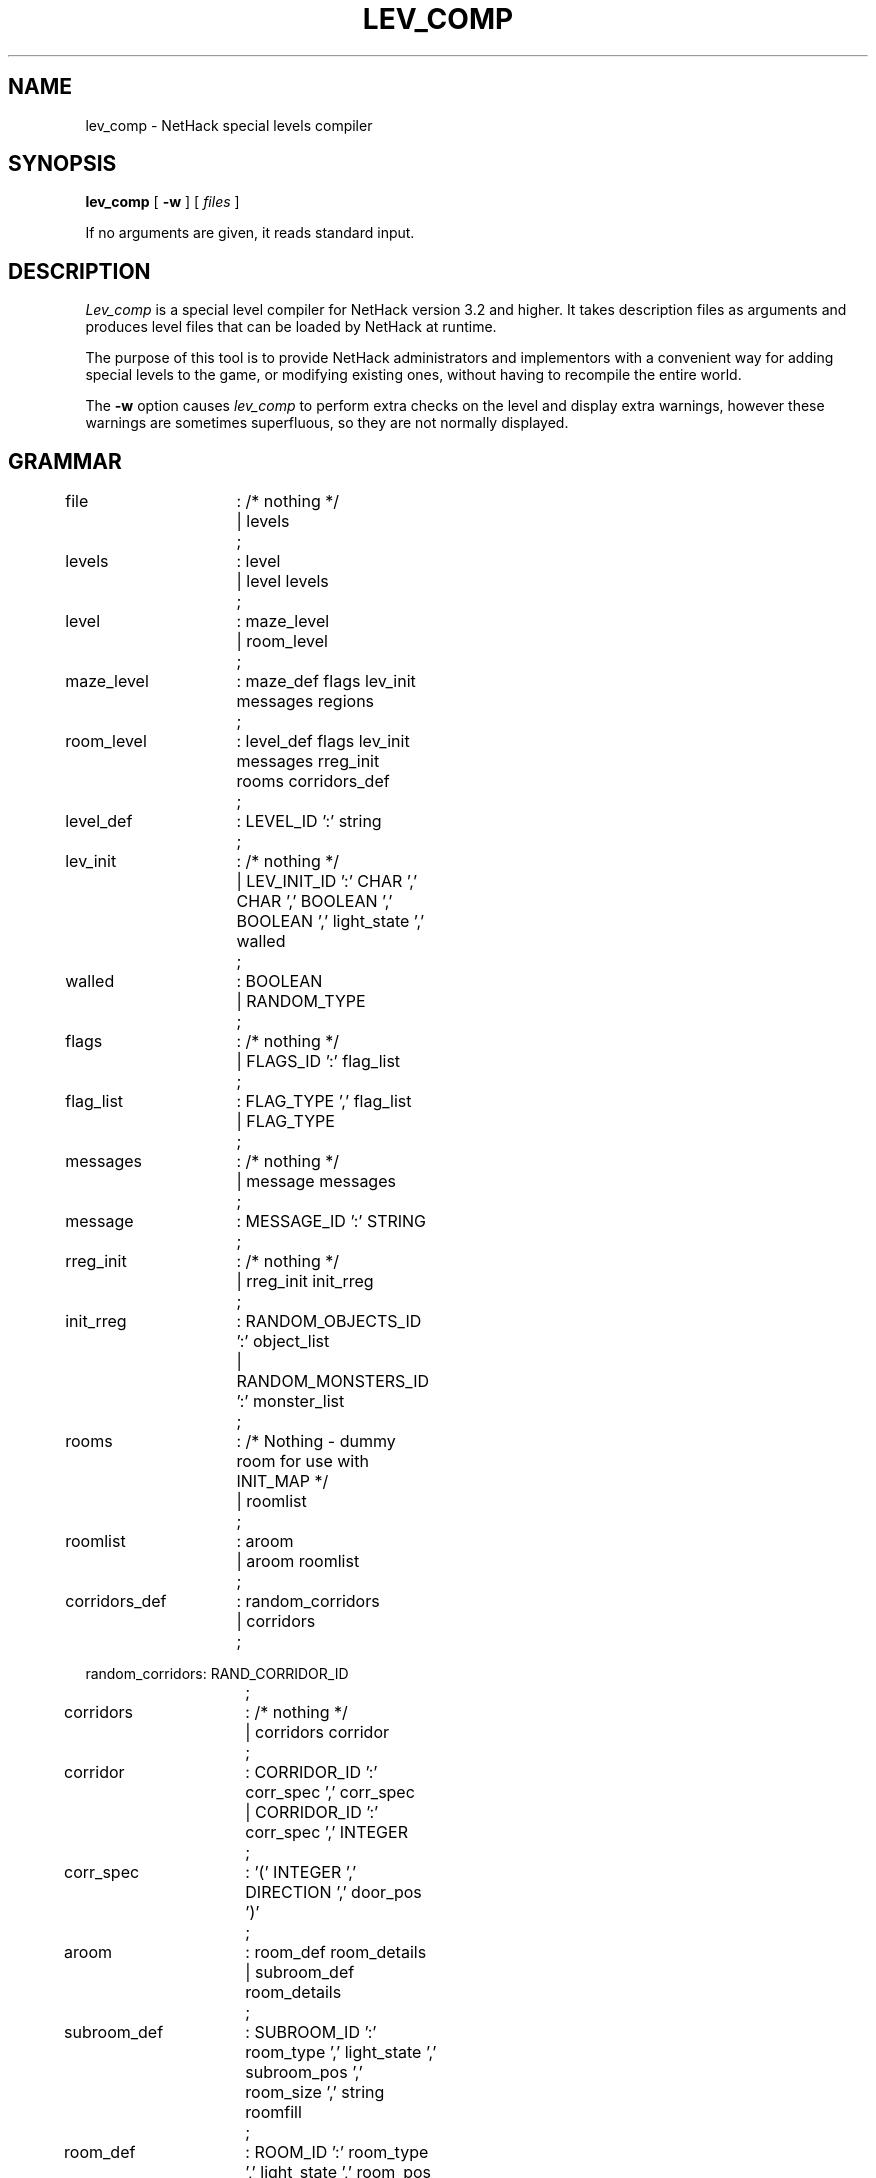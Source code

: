 .TH LEV_COMP 6 "13 Dec 1995"
.UC 4
.SH NAME
lev_comp \- NetHack special levels compiler
.SH SYNOPSIS
.B lev_comp
[
.B \-w
]
[
.I files
]
.PP
If no arguments are given, it reads standard input.
.SH DESCRIPTION
.PP
.I Lev_comp
is a special level compiler for NetHack version 3.2 and higher.  It
takes description files as arguments and produces level files that can
be loaded by NetHack at runtime.
.PP
The purpose of this tool is to provide NetHack administrators and
implementors with a convenient way for adding special levels to the
game, or modifying existing ones, without having to recompile the
entire world.
.PP
The
.B \-w
option causes
.I lev_comp
to perform extra checks on the level and display extra warnings, however
these warnings are sometimes superfluous, so they are not normally displayed.

.SH GRAMMAR
.PP
.LP
.nf
.ta +8n +8n +8n +8n

file		: /* nothing */
		| levels
		;

levels		: level
		| level levels
		;

level		: maze_level
		| room_level
		;

maze_level	: maze_def flags lev_init messages regions
		;

room_level	: level_def flags lev_init messages rreg_init rooms corridors_def
		;

level_def	: LEVEL_ID ':' string
		;

lev_init	: /* nothing */
		| LEV_INIT_ID ':' CHAR ',' CHAR ',' BOOLEAN ',' BOOLEAN ',' light_state ',' walled
		;

walled		: BOOLEAN
		| RANDOM_TYPE
		;

flags		: /* nothing */
		| FLAGS_ID ':' flag_list
		;

flag_list	: FLAG_TYPE ',' flag_list
		| FLAG_TYPE
		;

messages	: /* nothing */
		| message messages
		;

message		: MESSAGE_ID ':' STRING
		;

rreg_init	: /* nothing */
		| rreg_init init_rreg
		;

init_rreg	: RANDOM_OBJECTS_ID ':' object_list
		| RANDOM_MONSTERS_ID ':' monster_list
		;

rooms		: /* Nothing  -  dummy room for use with INIT_MAP */
		| roomlist
		;

roomlist	: aroom
		| aroom roomlist
		;

corridors_def	: random_corridors
		| corridors
		;

random_corridors: RAND_CORRIDOR_ID
		;

corridors	: /* nothing */
		| corridors corridor
		;

corridor	: CORRIDOR_ID ':' corr_spec ',' corr_spec
		| CORRIDOR_ID ':' corr_spec ',' INTEGER
		;

corr_spec	: '(' INTEGER ',' DIRECTION ',' door_pos ')'
		;

aroom		: room_def room_details
		| subroom_def room_details
		;

subroom_def	: SUBROOM_ID ':' room_type ',' light_state ',' subroom_pos ',' room_size ',' string roomfill
		;

room_def	: ROOM_ID ':' room_type ',' light_state ',' room_pos ',' room_align ',' room_size roomfill
		;

roomfill	: /* nothing */
		| ',' BOOLEAN
		;

room_pos	: '(' INTEGER ',' INTEGER ')'
		| RANDOM_TYPE
		;

subroom_pos	: '(' INTEGER ',' INTEGER ')'
		| RANDOM_TYPE
		;

room_align	: '(' h_justif ',' v_justif ')'
		| RANDOM_TYPE
		;

room_size	: '(' INTEGER ',' INTEGER ')'
		| RANDOM_TYPE
		;

room_details	: /* nothing */
		| room_details room_detail
		;

room_detail	: room_name
		| room_chance
		| room_door
		| monster_detail
		| object_detail
		| trap_detail
		| altar_detail
		| fountain_detail
		| sink_detail
		| pool_detail
		| gold_detail
		| engraving_detail
		| stair_detail
		;

room_name	: NAME_ID ':' string
		;

room_chance	: CHANCE_ID ':' INTEGER
		;

room_door	: DOOR_ID ':' secret ',' door_state ',' door_wall ',' door_pos
		;

secret		: BOOLEAN
		| RANDOM_TYPE
		;

door_wall	: DIRECTION
		| RANDOM_TYPE
		;

door_pos	: INTEGER
		| RANDOM_TYPE
		;

maze_def	: MAZE_ID ':' string ',' filling
		;

filling		: CHAR
		| RANDOM_TYPE
		;

regions		: aregion
		| aregion regions
		;

aregion		: map_definition reg_init map_details
		;

map_definition	: NOMAP_ID
		| map_geometry MAP_ID
		;

map_geometry	: GEOMETRY_ID ':' h_justif ',' v_justif
		;

h_justif	: LEFT_OR_RIGHT
		| CENTER
		;

v_justif	: TOP_OR_BOT
		| CENTER
		;

reg_init	: /* nothing */
		| reg_init init_reg
		;

init_reg	: RANDOM_OBJECTS_ID ':' object_list
		| RANDOM_PLACES_ID ':' place_list
		| RANDOM_MONSTERS_ID ':' monster_list
		;

object_list	: object
		| object ',' object_list
		;

monster_list	: monster
		| monster ',' monster_list
		;

place_list	: place
		| place ',' place_list
		;

map_details	: /* nothing */
		| map_details map_detail
		;

map_detail	: monster_detail
		| object_detail
		| door_detail
		| trap_detail
		| drawbridge_detail
		| region_detail
		| stair_region
		| portal_region
		| teleprt_region
		| branch_region
		| altar_detail
		| fountain_detail
		| mazewalk_detail
		| wallify_detail
		| ladder_detail
		| stair_detail
		| gold_detail
		| engraving_detail
		| diggable_detail
		| passwall_detail
		;

monster_detail	: MONSTER_ID ':' monster_c ',' m_name ',' coordinate
		 monster_infos
		;

monster_infos	: /* nothing */
		| monster_infos monster_info
		;

monster_info	: ',' string
		| ',' MON_ATTITUDE
		| ',' MON_ALERTNESS
		| ',' alignment
		| ',' MON_APPEARANCE string
		;

object_detail	: OBJECT_ID ':' object_desc
		| COBJECT_ID ':' object_desc
		;

object_desc	: object_c ',' o_name ',' object_where object_infos
		;

object_where	: coordinate
		| CONTAINED
		;

object_infos	: /* nothing */
		| ',' curse_state ',' monster_id ',' enchantment optional_name
		| ',' curse_state ',' enchantment optional_name
		| ',' monster_id ',' enchantment optional_name
		;

curse_state	: RANDOM_TYPE
		| CURSE_TYPE
		;

monster_id	: STRING
		;

enchantment	: RANDOM_TYPE
		| INTEGER
		;

optional_name	: /* nothing */
		| ',' NONE
		| ',' STRING
		;

door_detail	: DOOR_ID ':' door_state ',' coordinate
		;

trap_detail	: TRAP_ID ':' trap_name ',' coordinate
		| TRAP_ID ':' trap_name ',' coordinate ',' trap_chance
		;

drawbridge_detail: DRAWBRIDGE_ID ':' coordinate ',' DIRECTION ',' door_state
		;

mazewalk_detail : MAZEWALK_ID ':' coordinate ',' DIRECTION
		;

wallify_detail	: WALLIFY_ID
		;

ladder_detail	: LADDER_ID ':' coordinate ',' UP_OR_DOWN
		;

stair_detail	: STAIR_ID ':' coordinate ',' UP_OR_DOWN
		;

stair_region	: STAIR_ID ':' lev_region ',' lev_region ',' UP_OR_DOWN
		;

portal_region	: PORTAL_ID ':' lev_region ',' lev_region ',' string
		;

teleprt_region	: TELEPRT_ID ':' lev_region ',' lev_region teleprt_detail
		;

branch_region	: BRANCH_ID ':' lev_region ',' lev_region
		;

teleprt_detail	: /* empty */
		| ',' UP_OR_DOWN
		;

lev_region	: region
		| LEV '(' INTEGER ',' INTEGER ',' INTEGER ',' INTEGER ')'
		;

fountain_detail : FOUNTAIN_ID ':' coordinate
		;

sink_detail : SINK_ID ':' coordinate
		;

pool_detail : POOL_ID ':' coordinate
		;

diggable_detail : NON_DIGGABLE_ID ':' region
		;

passwall_detail : NON_PASSWALL_ID ':' region
		;

region_detail	: REGION_ID ':' region ',' light_state ',' room_type prefilled
		;

altar_detail	: ALTAR_ID ':' coordinate ',' alignment ',' altar_type
		;

gold_detail	: GOLD_ID ':' amount ',' coordinate
		;

engraving_detail: ENGRAVING_ID ':' coordinate ',' engraving_type ',' string
		;

monster_c	: monster
		| RANDOM_TYPE
		| m_register
		;

object_c	: object
		| RANDOM_TYPE
		| o_register
		;

m_name		: string
		| RANDOM_TYPE
		;

o_name		: string
		| RANDOM_TYPE
		;

trap_name	: string
		| RANDOM_TYPE
		;

trap_chance	: CHANCE_ID ':' INTEGER
		;

room_type	: string
		| RANDOM_TYPE
		;

prefilled	: /* empty */
		| ',' FILLING
		| ',' FILLING ',' BOOLEAN
		;

coordinate	: coord
		| p_register
		| RANDOM_TYPE
		;

door_state	: DOOR_STATE
		| RANDOM_TYPE
		;

light_state	: LIGHT_STATE
		| RANDOM_TYPE
		;

alignment	: ALIGNMENT
		| a_register
		| RANDOM_TYPE
		;

altar_type	: ALTAR_TYPE
		| RANDOM_TYPE
		;

p_register	: P_REGISTER '[' INTEGER ']'
		;

o_register	: O_REGISTER '[' INTEGER ']'
		;

m_register	: M_REGISTER '[' INTEGER ']'
		;

a_register	: A_REGISTER '[' INTEGER ']'
		;

place		: coord
		;

monster		: CHAR
		;

object		: CHAR
		;

string		: STRING
		;

amount		: INTEGER
		| RANDOM_TYPE
		;

engraving_type	: ENGRAVING_TYPE
		| RANDOM_TYPE
		;

coord		: '(' INTEGER ',' INTEGER ')'
		;

region		: '(' INTEGER ',' INTEGER ',' INTEGER ',' INTEGER ')'
		;
.fi
.PP
.I NOTE:
.br
Lines beginning with '#' are considered comments.
.PP
The contents of a "MAP" description of a maze is a rectangle showing the exact
level map that should be used for the given part of a maze.
Each character in the map corresponds to a location on the screen.
Different location types are denoted using different ASCII characters.
The following characters are recognized.
To give an idea of how these are used, see the EXAMPLE, below.
The maximum size of a map is normally 76 columns by 21 rows.
.LP
.nf
.ta +8n +8n +8n
\&'-'	horizontal wall
\&'|'	vertical wall
\&'+'	a doorway (state is specified in a DOOR declaration)
\&'A'	open air
\&'B'	boundary room location (for bounding unwalled irregular regions)
\&'C'	cloudy air
\&'I'	ice
\&'S'	a secret door
\&'H'	a secret corridor
\&'{'	a fountain
\&'\\'	a throne
\&'K'	a sink (if SINKS is defined, else a room location)
\&'}'	a part of a moat or other deep water
\&'P'	a pool
\&'L'	lava
\&'W'	water (yes, different from a pool)
\&'#'	a corridor
\&'.'	a normal room location (unlit unless lit in a REGION declaration)
\&' '	stone
.fi
.SH EXAMPLE
.PP
Here is an example of a description file (a very simple one):
.LP
.nf
.ta +8n +8n +8n
MAZE : "fortress", random
GEOMETRY : center , center
MAP
}}}}}}}}}
}}}|-|}}}
}}|-.-|}}
}|-...-|}
}|.....|}
}|-...-|}
}}|-.-|}}
}}}|-|}}}
}}}}}}}}}
ENDMAP
MONSTER: '@', "Wizard of Yendor", (4,4)
OBJECT: '"', "Amulet of Yendor", (4,4)
# a hell hound flanking the Wiz on a random side
RANDOM_PLACES: (4,3), (4,5), (3,4), (5,4)
MONSTER: 'd', "hell hound", place[0]
# a chest on another random side
OBJECT: '(', "chest", place[1]
# a sack on a random side, with a diamond and ruby in it
CONTAINER: '(', "sack", place[2]
OBJECT: '*', "diamond", contained
OBJECT: '*', "ruby", contained
# a random dragon somewhere
MONSTER: 'D', random, random
# a random trap in the EAST end
TRAP: random, (6,4)
# an electric eel below the SOUTH end
MONSTER: ';', "electric eel", (4,8)
# make the walls non-diggable
NON_DIGGABLE: (0,0,8,8)
TELEPORT_REGION: levregion(0,0,79,20), (0,0,8,8)
.fi
.PP
This example will produce a file named "fortress" that can be integrated into
one of the numerous mazes of the game.
.PP
Note especially the final, TELEPORT_REGION specification.  This says
that level teleports or other non-stairway arrivals on this level can
land anywhere on the level except the area of the map.  This shows the
use of the ``levregion'' prefix allowed in certain region specifications.
Normally, regions apply only to the most recent MAP specification, but
when prefixed with ``levregion'', one can refer to any area of the
level, regardless of the placement of the current MAP in the level.
.SH AUTHOR
.PP
Jean-Christophe Collet, David Cohrs.
.SH "SEE ALSO"
.PP
dgn_comp(6), nethack(6)
.SH BUGS
.PP
Probably infinite.
Most importantly, still needs additional bounds checking.
